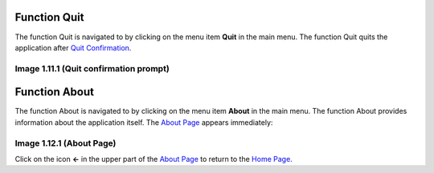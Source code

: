 Function Quit
-------------

The function Quit is navigated to by clicking on the menu item **Quit**
in the main menu. The function Quit quits the application after `Quit
Confirmation <#image-1.11.1-quit-confirmation-prompt>`__.

.. image:: media/image53.png

Image 1.11.1 (Quit confirmation prompt)
^^^^^^^^^^^^^^^^^^^^^^^^^^^^^^^^^^^^^^^

Function About
--------------

The function About is navigated to by clicking on the menu item
**About** in the main menu. The function About provides information
about the application itself. The `About
Page <#image-1.12.1-about-page>`__ appears immediately:

.. image:: media/image54.png

Image 1.12.1 (About Page)
^^^^^^^^^^^^^^^^^^^^^^^^^

Click on the icon **<-** in the upper part of the `About
Page <#image-2.10.1-about-page>`__ to return to the `Home
Page. <#image-2.1.2-home-page>`__